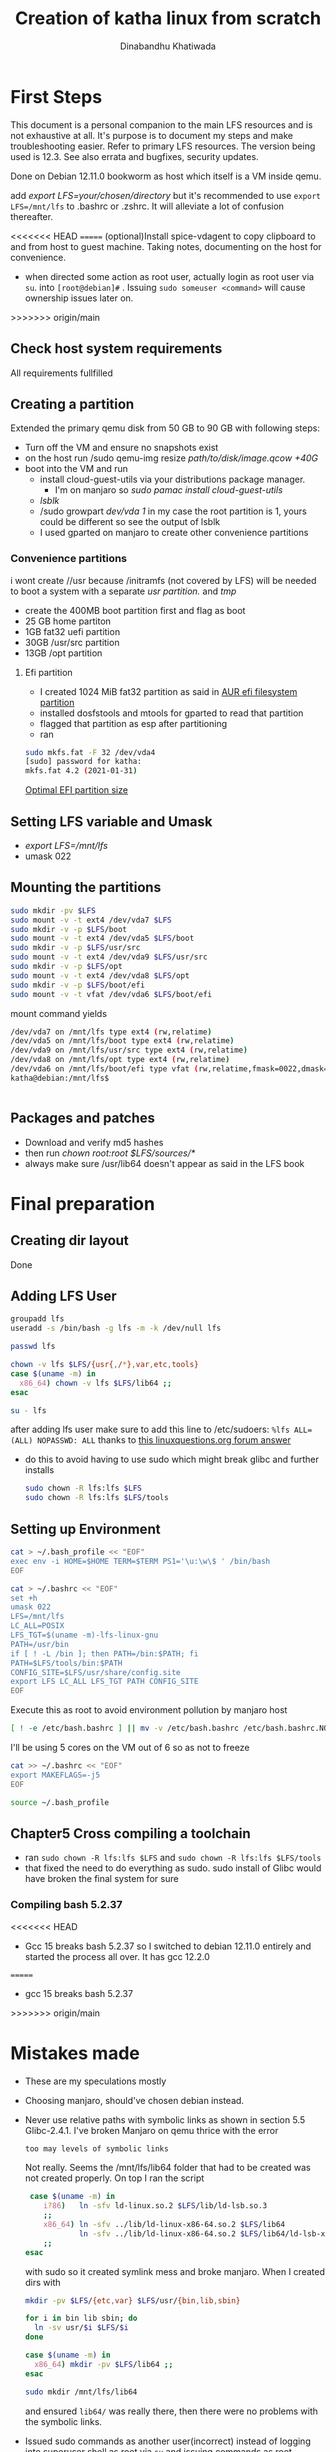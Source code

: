 #+title: Creation of katha linux from scratch
#+author: Dinabandhu Khatiwada

* First Steps 
This document is a personal companion to the main LFS resources and is
not exhaustive at all. It's purpose is to document my steps and make
troubleshooting easier.
Refer to primary LFS resources. The version being used is 12.3. See
also errata and bugfixes, security updates.

Done on Debian 12.11.0 bookworm as host which itself is a VM inside qemu.

add /export LFS=your/chosen/directory/ but it's recommended to use
~export LFS=/mnt/lfs~ to .bashrc or .zshrc. It will alleviate a lot of confusion thereafter.

<<<<<<< HEAD
=======
(optional)Install spice-vdagent to copy clipboard to and from host to
guest machine. Taking notes, documenting on the host for convenience.

- when directed some action as root user, actually login as root user via
  ~su~. into ~[root@debian]#~ . Issuing ~sudo someuser <command>~ will cause ownership issues later on.

>>>>>>> origin/main
** Check host system requirements
   All requirements fullfilled

** Creating a partition
   
Extended the primary qemu disk from 50 GB to 90 GB with following steps:
- Turn off the VM and ensure no snapshots exist
- on the host run /sudo qemu-img resize /path/to/disk/image.qcow +40G/
- boot into the VM and run
  - install cloud-guest-utils via your distributions package manager.
    - I'm on manjaro so /sudo pamac install cloud-guest-utils/
  - /lsblk/
  - /sudo growpart /dev/vda 1/ in my case the root partition is 1, yours could be different so see the output of lsblk
  - I used gparted on manjaro to create other convenience partitions
*** Convenience partitions
 i wont create //usr because /initramfs (not covered by LFS) will be needed to boot a system with a separate /usr partition./ and /tmp/
 - create the 400MB boot partition first and flag as boot
 - 25 GB home partiton
 - 1GB fat32 uefi partition
 - 30GB /usr/src partition
 - 13GB /opt partition
**** Efi partition
- I created 1024 MiB fat32 partition as said in [[https://wiki.archlinux.org/title/EFI_system_partition][AUR efi filesystem partition]]
- installed dosfstools and mtools for gparted to read that partition
- flagged that partition as esp after partitioning
- ran
#+begin_src bash
  sudo mkfs.fat -F 32 /dev/vda4
  [sudo] password for katha: 
  mkfs.fat 4.2 (2021-01-31)
#+end_src

[[https://askubuntu.com/a/1313158][Optimal EFI partition size]]

** Setting LFS variable and Umask
- /export LFS=/mnt/lfs/
- umask 022


** Mounting the partitions

#+begin_src bash
sudo mkdir -pv $LFS
sudo mount -v -t ext4 /dev/vda7 $LFS
sudo mkdir -v -p $LFS/boot
sudo mount -v -t ext4 /dev/vda5 $LFS/boot
sudo mkdir -v -p $LFS/usr/src
sudo mount -v -t ext4 /dev/vda9 $LFS/usr/src
sudo mkdir -v -p $LFS/opt
sudo mount -v -t ext4 /dev/vda8 $LFS/opt
sudo mkdir -v -p $LFS/boot/efi
sudo mount -v -t vfat /dev/vda6 $LFS/boot/efi   
#+end_src

mount command yields

#+begin_src bash
/dev/vda7 on /mnt/lfs type ext4 (rw,relatime)
/dev/vda5 on /mnt/lfs/boot type ext4 (rw,relatime)
/dev/vda9 on /mnt/lfs/usr/src type ext4 (rw,relatime)
/dev/vda8 on /mnt/lfs/opt type ext4 (rw,relatime)
/dev/vda6 on /mnt/lfs/boot/efi type vfat (rw,relatime,fmask=0022,dmask=0022,codepage=437,iocharset=ascii,shortname=mixed,utf8,errors=remount-ro)
katha@debian:/mnt/lfs$ 
#+end_src

#+begin_src bash

#+end_src




** Packages and patches
- Download and verify md5 hashes
- then run /chown root:root $LFS/sources/*/
- always make sure /usr/lib64 doesn't appear as said in the LFS book

* Final preparation

** Creating dir layout
   Done

** Adding LFS User
#+begin_src bash
  groupadd lfs
  useradd -s /bin/bash -g lfs -m -k /dev/null lfs
#+end_src

#+begin_src bash
  passwd lfs
#+end_src

#+begin_src bash
  chown -v lfs $LFS/{usr{,/*},var,etc,tools}
  case $(uname -m) in
    x86_64) chown -v lfs $LFS/lib64 ;;
  esac
#+end_src

#+begin_src bash
  su - lfs
#+end_src
   after adding lfs user make sure to add this line to /etc/sudoers:
    ~%lfs ALL=(ALL) NOPASSWD: ALL~
    thanks to [[https://www.linuxquestions.org/questions/linux-from-scratch-13/lfs-is-not-in-sudoers-file-error-in-lfs-6-6-a-813646/#post4904970][this linuxquestions.org forum answer]]
- do this to avoid having to use sudo which might break glibc and
    further installs
   #+begin_src bash
     sudo chown -R lfs:lfs $LFS
     sudo chown -R lfs:lfs $LFS/tools
   #+end_src

** Setting up Environment
   #+begin_src bash
     cat > ~/.bash_profile << "EOF"
     exec env -i HOME=$HOME TERM=$TERM PS1='\u:\w\$ ' /bin/bash
     EOF
   #+end_src

#+begin_src bash
  cat > ~/.bashrc << "EOF"
  set +h
  umask 022
  LFS=/mnt/lfs
  LC_ALL=POSIX
  LFS_TGT=$(uname -m)-lfs-linux-gnu
  PATH=/usr/bin
  if [ ! -L /bin ]; then PATH=/bin:$PATH; fi
  PATH=$LFS/tools/bin:$PATH
  CONFIG_SITE=$LFS/usr/share/config.site
  export LFS LC_ALL LFS_TGT PATH CONFIG_SITE
  EOF
#+end_src

Execute this as root to avoid environment pollution by manjaro host
#+begin_src bash
[ ! -e /etc/bash.bashrc ] || mv -v /etc/bash.bashrc /etc/bash.bashrc.NOUSE
#+end_src

I'll be using 5 cores on the VM out of 6 so as not to freeze
#+begin_src bash
  cat >> ~/.bashrc << "EOF"
  export MAKEFLAGS=-j5
  EOF
#+end_src
#+begin_src bash
  source ~/.bash_profile
#+end_src

** Chapter5 Cross compiling a toolchain
- ran ~sudo chown -R lfs:lfs $LFS~ and ~sudo chown -R lfs:lfs $LFS/tools~
- that fixed the need to do everything as sudo. sudo install of Glibc would have broken the final system for sure


*** Compiling bash 5.2.37
<<<<<<< HEAD
- Gcc 15 breaks bash 5.2.37 so I switched to debian 12.11.0 entirely
  and started the process all over. It has gcc 12.2.0
=======
- gcc 15 breaks bash 5.2.37


>>>>>>> origin/main


* Mistakes made
  - These are my speculations mostly
  - Choosing manjaro, should've chosen debian instead.
  - Never use relative paths with symbolic links as shown in section
    5.5 Glibc-2.4.1. I've broken Manjaro on qemu thrice with the
    error
    #+begin_src bash
      too may levels of symbolic links
    #+end_src

    Not really. Seems the /mnt/lfs/lib64 folder that had to be created was not created properly.
    On top I ran the script
    #+begin_src bash
       case $(uname -m) in
          i?86)   ln -sfv ld-linux.so.2 $LFS/lib/ld-lsb.so.3
          ;;
          x86_64) ln -sfv ../lib/ld-linux-x86-64.so.2 $LFS/lib64
                  ln -sfv ../lib/ld-linux-x86-64.so.2 $LFS/lib64/ld-lsb-x86-64.so.3
          ;;
      esac
    #+end_src
    with sudo so it created symlink mess and broke manjaro. When I created dirs with
    #+begin_src bash
      mkdir -pv $LFS/{etc,var} $LFS/usr/{bin,lib,sbin}

      for i in bin lib sbin; do
        ln -sv usr/$i $LFS/$i
      done

      case $(uname -m) in
        x86_64) mkdir -pv $LFS/lib64 ;;
      esac
    #+end_src

    #+begin_src bash
      sudo mkdir /mnt/lfs/lib64
    #+end_src
    and ensured ~lib64/~ was really there, then there were no problems
    with the symbolic links.
  - Issued sudo commands as another user(incorrect) instead of logging into superuser shell as root via
    ~su~ and issuing commands as root ~root@debian #~ (correct).

